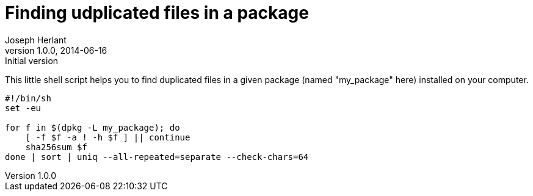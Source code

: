 Finding udplicated files in a package
=====================================
Joseph Herlant
v1.0.0, 2014-06-16 : Initial version
:Author Initials: Joseph Herlant
:description: This page describes how to easily find duplicated files in a +
  debian package.
:keywords: duplicates, linux, debian

This little shell script helps you to find duplicated files in a given package
(named "my_package" here) installed on your computer.

[source, shell]
-----
#!/bin/sh
set -eu

for f in $(dpkg -L my_package); do
    [ -f $f -a ! -h $f ] || continue
    sha256sum $f
done | sort | uniq --all-repeated=separate --check-chars=64
-----
